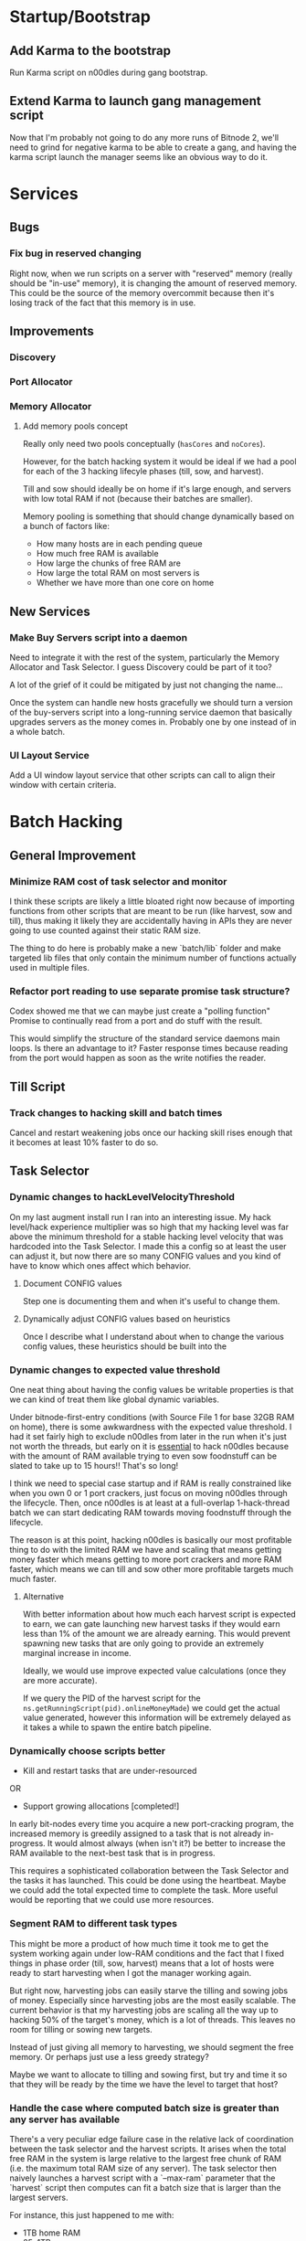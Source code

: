 * Startup/Bootstrap

** Add Karma to the bootstrap

Run Karma script on n00dles during gang bootstrap.

** Extend Karma to launch gang management script

Now that I'm probably not going to do any more runs of Bitnode 2,
we'll need to grind for negative karma to be able to create a gang,
and having the karma script launch the manager seems like an obvious
way to do it.

* Services

** Bugs

*** Fix bug in reserved changing

Right now, when we run scripts on a server with "reserved" memory
(really should be "in-use" memory), it is changing the amount of
reserved memory. This could be the source of the memory overcommit
because then it's losing track of the fact that this memory is in use.


** Improvements

*** Discovery

*** Port Allocator

*** Memory Allocator

**** Add memory pools concept

Really only need two pools conceptually (~hasCores~ and ~noCores~).

However, for the batch hacking system it would be ideal if we had a
pool for each of the 3 hacking lifecyle phases (till, sow, and
harvest).

Till and sow should ideally be on home if it's large enough, and
servers with low total RAM if not (because their batches are smaller).

Memory pooling is something that should change dynamically based on a
bunch of factors like:

- How many hosts are in each pending queue
- How much free RAM is available
- How large the chunks of free RAM are
- How large the total RAM on most servers is
- Whether we have more than one core on home

** New Services

*** Make Buy Servers script into a daemon

Need to integrate it with the rest of the system, particularly the
Memory Allocator and Task Selector. I guess Discovery could be part of
it too?

A lot of the grief of it could be mitigated by just not changing the
name...

Once the system can handle new hosts gracefully we should turn a
version of the buy-servers script into a long-running service daemon
that basically upgrades servers as the money comes in. Probably one by
one instead of in a whole batch.

*** UI Layout Service

Add a UI window layout service that other scripts can call to align
their window with certain criteria.


* Batch Hacking

** General Improvement

*** Minimize RAM cost of task selector and monitor

I think these scripts are likely a little bloated right now because of
importing functions from other scripts that are meant to be run (like
harvest, sow and till), thus making it likely they are accidentally
having in APIs they are never going to use counted against their
static RAM size.

The thing to do here is probably make a new `batch/lib` folder and
make targeted lib files that only contain the minimum number of
functions actually used in multiple files.

*** Refactor port reading to use separate promise task structure?

Codex showed me that we can maybe just create a "polling function"
Promise to continually read from a port and do stuff with the result.

This would simplify the structure of the standard service daemons main
loops. Is there an advantage to it? Faster response times because
reading from the port would happen as soon as the write notifies the
reader.


** Till Script

*** Track changes to hacking skill and batch times

Cancel and restart weakening jobs once our hacking skill rises enough
that it becomes at least 10% faster to do so.

** Task Selector

*** Dynamic changes to hackLevelVelocityThreshold

On my last augment install run I ran into an interesting issue. My
hack level/hack experience multiplier was so high that my hacking
level was far above the minimum threshold for a stable hacking level
velocity that was hardcoded into the Task Selector. I made this a
config so at least the user can adjust it, but now there are so many
CONFIG values and you kind of have to know which ones affect which
behavior.

**** Document CONFIG values

Step one is documenting them and when it's useful to change them.

**** Dynamically adjust CONFIG values based on heuristics

Once I describe what I understand about when to change the various
config values, these heuristics should be built into the

*** Dynamic changes to expected value threshold

One neat thing about having the config values be writable properties
is that we can kind of treat them like global dynamic variables.

Under bitnode-first-entry conditions (with Source File 1 for base 32GB
RAM on home), there is some awkwardness with the expected value
threshold. I had it set fairly high to exclude n00dles from later in
the run when it's just not worth the threads, but early on it is
_essential_ to hack n00dles because with the amount of RAM available
trying to even sow foodnstuff can be slated to take up to 15 hours!!
That's so long!

I think we need to special case startup and if RAM is really
constrained like when you own 0 or 1 port crackers, just focus on
moving n00dles through the lifecycle. Then, once n00dles is at least
at a full-overlap 1-hack-thread batch we can start dedicating RAM
towards moving foodnstuff through the lifecycle.

The reason is at this point, hacking n00dles is basically our most
profitable thing to do with the limited RAM we have and scaling that
means getting money faster which means getting to more port crackers
and more RAM faster, which means we can till and sow other more
profitable targets much much faster.

**** Alternative

With better information about how much each harvest script is expected
to earn, we can gate launching new harvest tasks if they would earn
less than 1% of the amount we are already earning. This would prevent
spawning new tasks that are only going to provide an extremely
marginal increase in income.

Ideally, we would use improve expected value calculations (once they
are more accurate).

If we query the PID of the harvest script for the
~ns.getRunningScript(pid).onlineMoneyMade~) we could get the actual
value generated, however this information will be extremely delayed as
it takes a while to spawn the entire batch pipeline.


*** Dynamically choose scripts better

 - Kill and restart tasks that are under-resourced

OR

 - Support growing allocations [completed!]

In early bit-nodes every time you acquire a new port-cracking program,
the increased memory is greedily assigned to a task that is not
already in-progress. It would almost always (when isn't it?) be better
to increase the RAM available to the next-best task that is in
progress.

This requires a sophisticated collaboration between the Task Selector
and the tasks it has launched. This could be done using the
heartbeat. Maybe we could add the total expected time to complete the
task. More useful would be reporting that we could use more resources.


*** Segment RAM to different task types

This might be more a product of how much time it took me to get the
system working again under low-RAM conditions and the fact that I
fixed things in phase order (till, sow, harvest) means that a lot of hosts
were ready to start harvesting when I got the manager working again.

But right now, harvesting jobs can easily starve the tilling and
sowing jobs of money. Especially since harvesting jobs are the most
easily scalable. The current behavior is that my harvesting jobs are
scaling all the way up to hacking 50% of the target's money, which is
a lot of threads. This leaves no room for tilling or sowing new
targets.

Instead of just giving all memory to harvesting, we should segment the
free memory. Or perhaps just use a less greedy strategy?

Maybe we want to allocate to tilling and sowing first, but try and
time it so that they will be ready by the time we have the level to
target that host?

*** Handle the case where computed batch size is greater than any server has available

There's a very peculiar edge failure case in the relative lack of
coordination between the task selector and the harvest scripts. It
arises when the total free RAM in the system is large relative to the
largest free chunk of RAM (i.e. the maximum total RAM size of any
server). The task selector then naively launches a harvest script with
a `--max-ram` parameter that the `harvest` script then computes can
fit a batch size that is larger than the largest servers.

For instance, this just happened to me with:

- 1TB home RAM
- 25x1TB servers
- 5 port crackers, and ~398 hack level
- ~maxHackPercent~ == 0.2 (20%)

The total RAM is somewhere around ~27TB of RAM, which the harvest
script then concluded it could fit a full-overlap set of batches of
+1TB batches, so the allocation failed.

Clearly, there is a critical piece of information missing in this
decision making process, the maximum chunk size. I think the
`MemoryAllocator` should probably be changed to return a
`maxChunkSize` field, or perhaps a more detailed breakdown of the
available chunk sizes. This way, the task allocator and the harvest
script can make more informed choices about what batch size they try
to create.

* Stocks


* Singularity

** After-install script

If we have the Cashroot starterkit (+$1m)

 - Buy ToR Router
 - Go to Volhaven
 - Study Algorithms
 - After hacking level stabilizes (rate slows down to <1 or
   something), run ~start.ts~ script

** New Script for Collecting Augments

Basically, a script that loops, looks at the page for a "Faction
Augments" menu, then records all the information it can scrape.

It would display these unpurchased augments in reverse cost order
(most expensive at the top) to assist in buying augments in the
correct order.

*** Bonus features

 - Track when the price multiplier changes and change stored prices accordingly
 - Compare to player's money and display in red when too expensive
 - Also display an estimated time to afford based on rate of money gain
 - Implement iterating through all faction augments page automatically

** Buy Augmentations

Implement purchasing augmentation pre-reqs in correct order.

* Hacknet

** Buy Hacknet Script ignores `--return-time`

It always seems to get to net positive too fast. That might be because
I'm  extremely late in the Bitnode right now and my multipliers are
absurdly high. It would be weird if the Hacknet formulas didn't take
into account the multipliers though right?


* Gang

** Boss Improvements

*** Ascension Threshold should be per member based on ascMult

The current method doesn't help newer users catch up to older ones
with high multipliers except when the high-level ones hit a breakpoint
where they no longer need to train at all.

This is partially because the amount of time we should train a member
is actually relative to their level. Also, I think my intuition was
right that the ascension multiplier threshold needs to go down as our
total multiplier gets higher. It looks like the ~AscensionResult~
specifies the increase as a percent increase of our current
multiplier, so i.e. at an ~ascMult~ = 21.5, ascending and achieving a
new ~ascMult~ of 22.5 is calculated as only a 1.04 ~ascResult~

Whereas at lower levels a change from ~ascmult~ 1 to 2 is a
~ascResult~ of 2 because it's doubling.

* Misc.

** Refactor ~backdoor-notify~ to get servers from Discovery

Maybe? Would need a new API for getting _all_ servers.

** Refactor memory tag parsing and registering even further

It's still quite clunky, could be a function that replaces the
`ns.flags` function and calls it internally. Instead of requiring the
user to check the value it could throw an error to exit if the alloc
id is bad.

** Refactor all scripts to export a ~FLAGS~ constant

- This constant would not include ~MEM_TAG_FLAGS~
- Pass this `FLAGS` constant to the ~flags~ function in autocomplete
